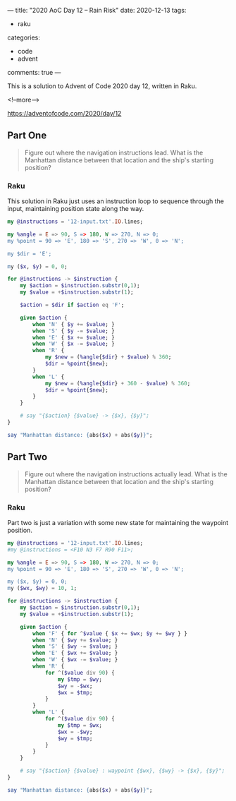 ---
title: "2020 AoC Day 12 – Rain Risk"
date: 2020-12-13
tags:
  - raku
categories:
  - code
  - advent
comments: true
---

This is a solution to Advent of Code 2020 day 12, written in Raku.

<!--more-->

[[https://adventofcode.com/2020/day/12]]

** Part One

#+begin_quote
Figure out where the navigation instructions lead. What is the Manhattan distance between that
location and the ship's starting position?
#+end_quote

*** Raku

This solution in Raku just uses an instruction loop to sequence through the input, maintaining
position state along the way. 

#+begin_src raku :results output
    my @instructions = '12-input.txt'.IO.lines;

    my %angle = E => 90, S => 180, W => 270, N => 0;
    my %point = 90 => 'E', 180 => 'S', 270 => 'W', 0 => 'N';

    my $dir = 'E';

    my ($x, $y) = 0, 0;

    for @instructions -> $instruction {
        my $action = $instruction.substr(0,1);
        my $value = +$instruction.substr(1);

        $action = $dir if $action eq 'F';

        given $action {
            when 'N' { $y += $value; }
            when 'S' { $y -= $value; }
            when 'E' { $x += $value; }
            when 'W' { $x -= $value; }
            when 'R' {
                my $new = (%angle{$dir} + $value) % 360;
                $dir = %point{$new};
            }
            when 'L' {
                my $new = (%angle{$dir} + 360 - $value) % 360;
                $dir = %point{$new};
            }
        }

        # say "{$action} {$value} -> {$x}, {$y}";
    }

    say "Manhattan distance: {abs($x) + abs($y)}";
#+end_src

#+RESULTS:
: Manhattan distance: 1589

** Part Two

#+begin_quote
Figure out where the navigation instructions actually lead. What is the Manhattan distance
between that location and the ship's starting position?
#+end_quote

*** Raku

Part two is just a variation with some new state for maintaining the waypoint position.

#+begin_src raku :results output
  my @instructions = '12-input.txt'.IO.lines;
  #my @instructions = <F10 N3 F7 R90 F11>;

  my %angle = E => 90, S => 180, W => 270, N => 0;
  my %point = 90 => 'E', 180 => 'S', 270 => 'W', 0 => 'N';

  my ($x, $y) = 0, 0;
  my ($wx, $wy) = 10, 1;

  for @instructions -> $instruction {
      my $action = $instruction.substr(0,1);
      my $value = +$instruction.substr(1);

      given $action {
          when 'F' { for ^$value { $x += $wx; $y += $wy } }
          when 'N' { $wy += $value; }
          when 'S' { $wy -= $value; }
          when 'E' { $wx += $value; }
          when 'W' { $wx -= $value; }
          when 'R' {
              for ^($value div 90) {
                  my $tmp = $wy;
                  $wy = -$wx;
                  $wx = $tmp;
              }
          }
          when 'L' {
              for ^($value div 90) {
                  my $tmp = $wx;
                  $wx = -$wy;
                  $wy = $tmp;
              }
          }
      }

      # say "{$action} {$value} : waypoint {$wx}, {$wy} -> {$x}, {$y}";
  }

  say "Manhattan distance: {abs($x) + abs($y)}";
#+end_src

#+RESULTS:
: Manhattan distance: 23960
